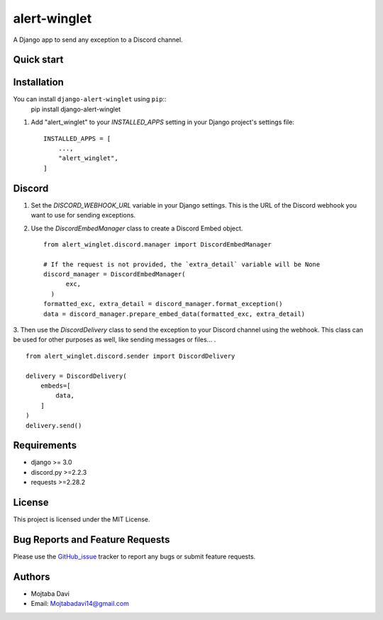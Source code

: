 alert-winglet
=============

A Django app to send any exception to a Discord channel.

Quick start
-----------

Installation
------------

You can install ``django-alert-winglet`` using ``pip``::
    pip install django-alert-winglet

1. Add "alert_winglet" to your `INSTALLED_APPS` setting in your Django project's settings file::

    INSTALLED_APPS = [
        ...,
        "alert_winglet",
    ]

Discord
-------

1. Set the `DISCORD_WEBHOOK_URL` variable in your Django settings. This is the URL of the Discord webhook you want to use for sending exceptions.

2. Use the `DiscordEmbedManager` class to create a Discord Embed object. ::

    from alert_winglet.discord.manager import DiscordEmbedManager

    # If the request is not provided, the `extra_detail` variable will be None
    discord_manager = DiscordEmbedManager(
          exc,
      )
    formatted_exc, extra_detail = discord_manager.format_exception()
    data = discord_manager.prepare_embed_data(formatted_exc, extra_detail)

3. Then use the `DiscordDelivery` class to send the exception to your Discord channel using the webhook.
This class can be used for other purposes as well, like sending messages or files... . ::

    from alert_winglet.discord.sender import DiscordDelivery

    delivery = DiscordDelivery(
        embeds=[
            data,
        ]
    )
    delivery.send()


Requirements
------------

- django >= 3.0
- discord.py >=2.2.3
- requests >=2.28.2

License
-------

This project is licensed under the MIT License.

Bug Reports and Feature Requests
--------------------------------

Please use the GitHub_issue_ tracker to report any bugs or submit feature requests.

Authors
-------

- Mojtaba Davi
- Email: Mojtabadavi14@gmail.com


.. _GitHub_issue: https://github.com/Mojitaba34/alert-winglet/issues
